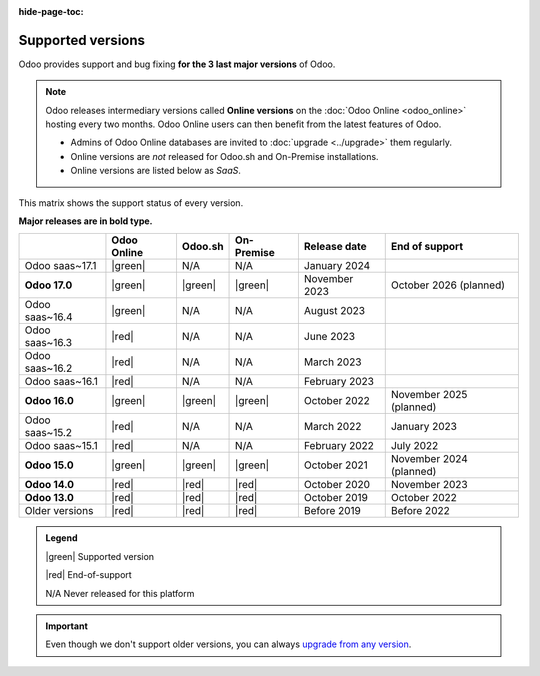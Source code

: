 :hide-page-toc:

.. _supported_versions:

==================
Supported versions
==================

Odoo provides support and bug fixing **for the 3 last major versions** of Odoo.

.. note::
   Odoo releases intermediary versions called **Online versions** on the :doc:`Odoo Online
   <odoo_online>` hosting every two months. Odoo Online users can then benefit from the latest
   features of Odoo.

   - Admins of Odoo Online databases are invited to :doc:`upgrade <../upgrade>` them regularly.
   - Online versions are *not* released for Odoo.sh and On-Premise installations.
   - Online versions are listed below as *SaaS*.

This matrix shows the support status of every version.

**Major releases are in bold type.**

.. list-table::
   :header-rows: 1
   :widths: auto

   * -
     - Odoo Online
     - Odoo.sh
     - On-Premise
     - Release date
     - End of support
   * - Odoo saas~17.1
     - |green|
     - N/A
     - N/A
     - January 2024
     -
   * - **Odoo 17.0**
     - |green|
     - |green|
     - |green|
     - November 2023
     - October 2026 (planned)
   * - Odoo saas~16.4
     - |green|
     - N/A
     - N/A
     - August 2023
     -
   * - Odoo saas~16.3
     - |red|
     - N/A
     - N/A
     - June 2023
     -
   * - Odoo saas~16.2
     - |red|
     - N/A
     - N/A
     - March 2023
     -
   * - Odoo saas~16.1
     - |red|
     - N/A
     - N/A
     - February 2023
     -
   * - **Odoo 16.0**
     - |green|
     - |green|
     - |green|
     - October 2022
     - November 2025 (planned)
   * - Odoo saas~15.2
     - |red|
     - N/A
     - N/A
     - March 2022
     - January 2023
   * - Odoo saas~15.1
     - |red|
     - N/A
     - N/A
     - February 2022
     - July 2022
   * - **Odoo 15.0**
     - |green|
     - |green|
     - |green|
     - October 2021
     - November 2024 (planned)
   * - **Odoo 14.0**
     - |red|
     - |red|
     - |red|
     - October 2020
     - November 2023
   * - **Odoo 13.0**
     - |red|
     - |red|
     - |red|
     - October 2019
     - October 2022
   * - Older versions
     - |red|
     - |red|
     - |red|
     - Before 2019
     - Before 2022

.. admonition:: Legend

    |green| Supported version

    |red| End-of-support

    N/A Never released for this platform

.. important::
   Even though we don't support older versions, you can always `upgrade from any version
   <https://upgrade.odoo.com/>`_.

.. |green| raw:: html

   <span class="text-success" style="font-size: 32px; line-height: 0.5">●</span>

.. |red| raw:: html

   <span class="text-danger" style="font-size: 32px; line-height: 0.5">●</span>

